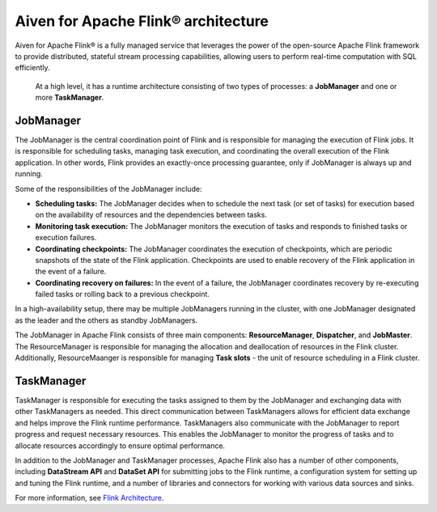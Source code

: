 Aiven for Apache Flink® architecture
====================================

Aiven for Apache Flink® is a fully managed service that leverages the power of the open-source Apache Flink framework to provide distributed, stateful stream processing capabilities, allowing users to perform real-time computation with SQL efficiently.

 At a high level, it has a runtime architecture consisting of two types of processes: a **JobManager** and one or more **TaskManager**.

JobManager
-----------
The JobManager is the central coordination point of Flink and is responsible for managing the execution of Flink jobs. It is responsible for scheduling tasks, managing task execution, and coordinating the overall execution of the Flink application. In other words, Flink provides an exactly-once processing guarantee, only if JobManager is always up and running.

Some of the responsibilities of the JobManager include:

- **Scheduling tasks:** The JobManager decides when to schedule the next task (or set of tasks) for execution based on the availability of resources and the dependencies between tasks.
- **Monitoring task execution:** The JobManager monitors the execution of tasks and responds to finished tasks or execution failures.
- **Coordinating checkpoints:** The JobManager coordinates the execution of checkpoints, which are periodic snapshots of the state of the Flink application. Checkpoints are used to enable recovery of the Flink application in the event of a failure.
- **Coordinating recovery on failures:** In the event of a failure, the JobManager coordinates recovery by re-executing failed tasks or rolling back to a previous checkpoint.

In a high-availability setup, there may be multiple JobManagers running in the cluster, with one JobManager designated as the leader and the others as standby JobManagers. 

The JobManager in Apache Flink consists of three main components: **ResourceManager**, **Dispatcher**, and **JobMaster**. The ResourceManager is responsible for managing the allocation and deallocation of resources in the Flink cluster. Additionally, ResourceMaanger is responsible for managing **Task slots** - the unit of resource scheduling in a Flink cluster.

TaskManager
-----------
TaskManager is responsible for executing the tasks assigned to them by the JobManager and exchanging data with other TaskManagers as needed. This direct communication between TaskManagers allows for efficient data exchange and helps improve the Flink runtime performance.
TaskManagers also communicate with the JobManager to report progress and request necessary resources. This enables the JobManager to monitor the progress of tasks and to allocate resources accordingly to ensure optimal performance.

In addition to the JobManager and TaskManager processes, Apache Flink also has a number of other components, including **DataStream API** and **DataSet API** for submitting jobs to the Flink runtime, a configuration system for setting up and tuning the Flink runtime, and a number of libraries and connectors for working with various data sources and sinks.

For more information, see `Flink Architecture <https://nightlies.apache.org/flink/flink-docs-master/docs/concepts/flink-architecture/>`_.

